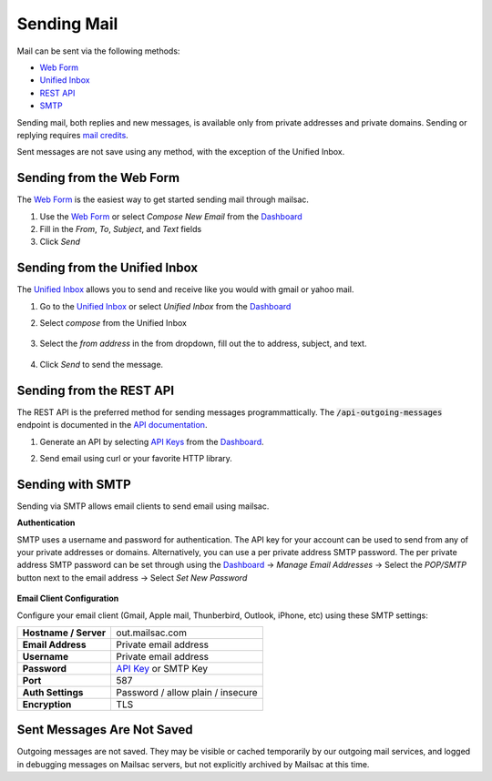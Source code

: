 .. _doc_sendingmail:
.. _Unified Inbox: https://mailsac.com/app
.. _Dashboard: https://mailsac.com/dashboard
.. _Web Form: https://mailsac.com/compose

Sending Mail
============

Mail can be sent via the following methods:

- `Web Form`_
- `Unified Inbox`_
- `REST API <https://mailsac.com/docs/api/#send-email-messages>`_
- `SMTP <doc_sendingmail_smtp_>`__

Sending mail, both replies and new messages, is available only from private
addresses and private domains. Sending or replying requires `mail credits
<https://mailsac.com/pricing>`_.

Sent messages are not save using any method, with the exception of the Unified
Inbox.

Sending from the Web Form
-------------------------

The `Web Form`_ is the easiest way to get started
sending mail through mailsac.

#. Use the `Web Form`_ or select *Compose New Email* from the Dashboard_
#. Fill in the *From*, *To*, *Subject*, and *Text* fields
#. Click *Send*

  .. figure:: webform.png
       :align: center
       :width: 400px

Sending from the Unified Inbox
------------------------------

The `Unified Inbox`_ allows you to send and receive
like you would with gmail or yahoo mail.

1. Go to the `Unified Inbox`_ or select *Unified
   Inbox* from the Dashboard_
2. Select *compose* from the Unified Inbox

    .. figure:: unified_inbox_compose_button.png
        :align: center
        :width: 400px

3. Select the *from address* in the from dropdown, fill out the to address,
   subject, and text.

    .. figure:: unified_inbox_compose_form.png
        :align: center
        :width: 400px

4. Click *Send* to send the message.

Sending from the REST API
-------------------------

The REST API is the preferred method for sending messages programmattically.
The :code:`/api-outgoing-messages` endpoint is documented in the
`API documentation <https://mailsac.com/api/#send-email-messages>`_.

1. Generate an API by selecting `API Keys <https://mailsac.com/api-keys>`_ from
   the Dashboard_.
2. Send email using curl or your favorite HTTP library.

    .. code-block:: bash
       :caption: curl

       curl -H "Mailsac-Key: w9Hc8j8dhh2jeE1VS9VEKt4nxE0JsHLM" -X POST
       https://mailsac.com/api/outgoing-messages
       -H "Content-Type: application/json" --data '{ "to":"myfriend@gmail.com", "from": "user1@mailsac.com",
       "subject": "Hello Myfriend", "text": "test message from mailsac" }'

    .. code-block:: python
        :caption: Python

        import requests
        url = 'https://mailsac.com/api/outgoing-messages'
        headers = {'Mailsac-Key': 'w9Hc8j8dhh2jeE1VS9VEKt4nxE0JsHLM'}
        mail = { 'to':'myfriend@gmail.com', 'from':'user1@mailsac.com', 'subject':'Hello Myfriend', 'text': 'mailsac allows for sending of email'}
        x = requests.post(url, data=mail, headers=headers)
        print(x.text)
        {"from":"user1@mailsac.com","to":["myfriend@gmail.com"],"id":"fe-f2r4tdoe3a"}

.. _doc_sendingmail_smtp:

Sending with SMTP
-----------------

Sending via SMTP allows email clients to send email using mailsac.

**Authentication**

SMTP uses a username and password for authentication. The API key for your
account can be used to send from any of your private addresses or domains.
Alternatively, you can use a per private address SMTP password. The per private
address SMTP password can be set through using the Dashboard_
-> *Manage Email Addresses* -> Select the
*POP/SMTP* button next to the email address -> Select *Set New Password*

    .. figure:: pop_smtp_set_password.png
        :align: center
        :width: 400px

**Email Client Configuration**

Configure your email client (Gmail, Apple mail, Thunberbird, Outlook, iPhone,
etc) using these SMTP settings:


+-----------------------+-------------------------------------------------------+
| **Hostname / Server** | out.mailsac.com                                       |
+-----------------------+-------------------------------------------------------+
| **Email Address**     | Private email address                                 |
+-----------------------+-------------------------------------------------------+
| **Username**          + Private email address                                 |
+-----------------------+-------------------------------------------------------+
| **Password**          | `API Key <https://mailsac.com/api-keys>`_ or SMTP Key |
+-----------------------+-------------------------------------------------------+
| **Port**              | 587                                                   |
+-----------------------+-------------------------------------------------------+
| **Auth Settings**     | Password / allow plain / insecure                     |
+-----------------------+-------------------------------------------------------+
| **Encryption**        | TLS                                                   |
+-----------------------+-------------------------------------------------------+


Sent Messages Are Not Saved
---------------------------
Outgoing messages are not saved. They may be visible or cached temporarily by
our outgoing mail services, and logged in debugging messages on Mailsac
servers, but not explicitly archived by Mailsac at this time.
